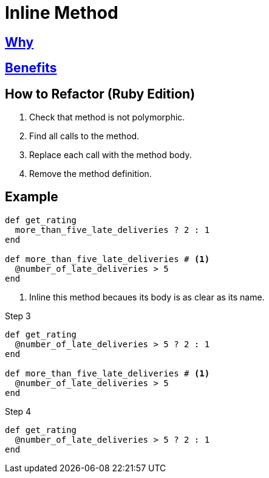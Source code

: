 # Inline Method
:source-highlighter: pygments
:pygments-style: pastie
:icons: font
:experimental:
:toc!:

## https://refactoring.guru/inline-method[Why]

## https://refactoring.guru/inline-method[Benefits]

## How to Refactor (Ruby Edition)

. Check that method is not polymorphic.
. Find all calls to the method.
. Replace each call with the method body.
. Remove the method definition.

## Example

```ruby
def get_rating
  more_than_five_late_deliveries ? 2 : 1
end

def more_than_five_late_deliveries # <1>
  @number_of_late_deliveries > 5
end
```
<1> Inline this method becaues its body is as clear as its name.

.Step 3
```ruby
def get_rating
  @number_of_late_deliveries > 5 ? 2 : 1
end

def more_than_five_late_deliveries # <1>
  @number_of_late_deliveries > 5
end
```

.Step 4
```ruby
def get_rating
  @number_of_late_deliveries > 5 ? 2 : 1
end
```

